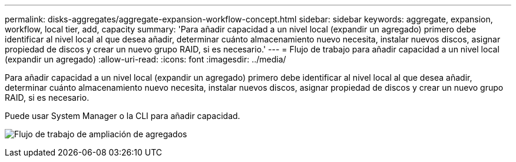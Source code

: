 ---
permalink: disks-aggregates/aggregate-expansion-workflow-concept.html 
sidebar: sidebar 
keywords: aggregate, expansion, workflow, local tier, add, capacity 
summary: 'Para añadir capacidad a un nivel local (expandir un agregado) primero debe identificar al nivel local al que desea añadir, determinar cuánto almacenamiento nuevo necesita, instalar nuevos discos, asignar propiedad de discos y crear un nuevo grupo RAID, si es necesario.' 
---
= Flujo de trabajo para añadir capacidad a un nivel local (expandir un agregado)
:allow-uri-read: 
:icons: font
:imagesdir: ../media/


[role="lead"]
Para añadir capacidad a un nivel local (expandir un agregado) primero debe identificar al nivel local al que desea añadir, determinar cuánto almacenamiento nuevo necesita, instalar nuevos discos, asignar propiedad de discos y crear un nuevo grupo RAID, si es necesario.

Puede usar System Manager o la CLI para añadir capacidad.

image:aggregate-expansion-workflow.png["Flujo de trabajo de ampliación de agregados"]
